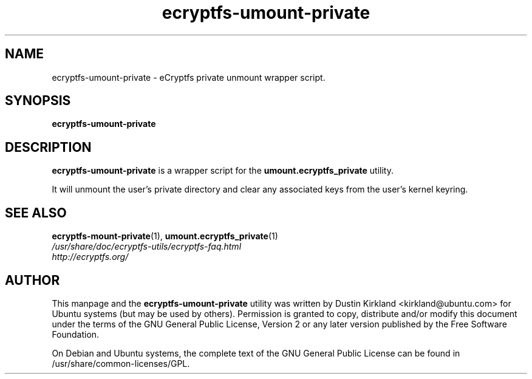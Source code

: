.TH ecryptfs-umount-private 1 2008-11-03 ecryptfs-utils "eCryptfs"
.SH NAME
ecryptfs-umount-private \- eCryptfs private unmount wrapper script.

.SH SYNOPSIS
\fBecryptfs-umount-private\fP

.SH DESCRIPTION
\fBecryptfs-umount-private\fP is a wrapper script for the \fBumount.ecryptfs_private\fP utility.

It will unmount the user's private directory and clear any associated keys from the user's kernel keyring.

.SH SEE ALSO
.PD 0
.TP
\fBecryptfs-mount-private\fP(1), \fBumount.ecryptfs_private\fP(1)

.TP
\fI/usr/share/doc/ecryptfs-utils/ecryptfs-faq.html\fP

.TP
\fIhttp://ecryptfs.org/\fP
.PD

.SH AUTHOR
This manpage and the \fBecryptfs-umount-private\fP utility was written by Dustin Kirkland <kirkland@ubuntu.com> for Ubuntu systems (but may be used by others).  Permission is granted to copy, distribute and/or modify this document under the terms of the GNU General Public License, Version 2 or any later version published by the Free Software Foundation.

On Debian and Ubuntu systems, the complete text of the GNU General Public License can be found in /usr/share/common-licenses/GPL.
